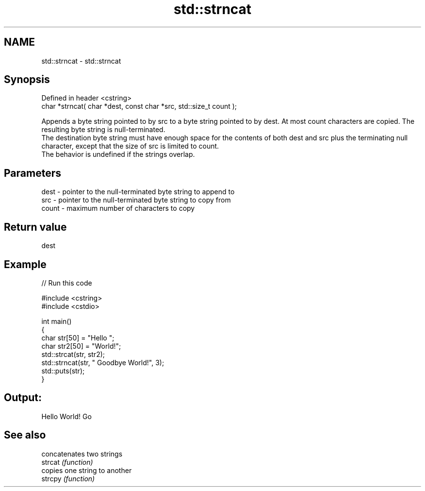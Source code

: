 .TH std::strncat 3 "2020.03.24" "http://cppreference.com" "C++ Standard Libary"
.SH NAME
std::strncat \- std::strncat

.SH Synopsis

  Defined in header <cstring>
  char *strncat( char *dest, const char *src, std::size_t count );

  Appends a byte string pointed to by src to a byte string pointed to by dest. At most count characters are copied. The resulting byte string is null-terminated.
  The destination byte string must have enough space for the contents of both dest and src plus the terminating null character, except that the size of src is limited to count.
  The behavior is undefined if the strings overlap.

.SH Parameters


  dest  - pointer to the null-terminated byte string to append to
  src   - pointer to the null-terminated byte string to copy from
  count - maximum number of characters to copy


.SH Return value

  dest

.SH Example

  
// Run this code

    #include <cstring>
    #include <cstdio>

    int main()
    {
        char str[50] = "Hello ";
        char str2[50] = "World!";
        std::strcat(str, str2);
        std::strncat(str, " Goodbye World!", 3);
        std::puts(str);
    }

.SH Output:

    Hello World! Go


.SH See also


         concatenates two strings
  strcat \fI(function)\fP
         copies one string to another
  strcpy \fI(function)\fP




